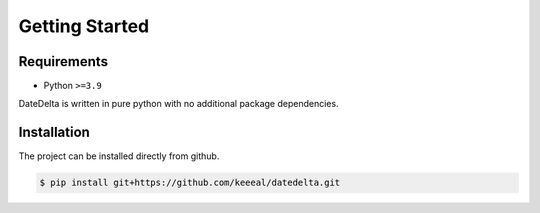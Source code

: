 Getting Started
===============

Requirements
------------

- Python ``>=3.9``

DateDelta is written in pure python with no additional package dependencies.

Installation
------------

The project can be installed directly from github.

.. code-block:: console

   $ pip install git+https://github.com/keeeal/datedelta.git
